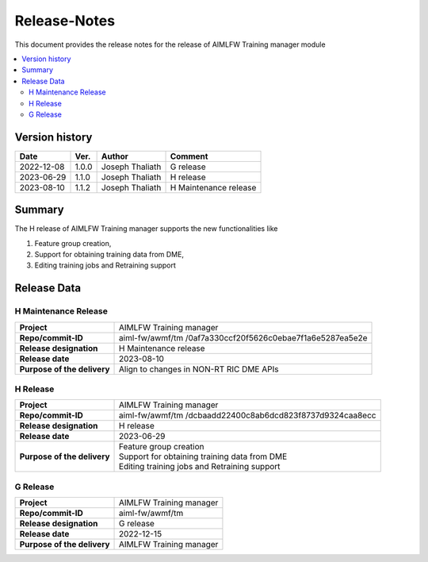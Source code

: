 .. This work is licensed under a Creative Commons Attribution 4.0 International License.
.. SPDX-License-Identifier: CC-B

.. Copyright (c) 2022 Samsung Electronics Co., Ltd. All Rights Reserved.

=============
Release-Notes
=============

This document provides the release notes for the release of AIMLFW Training manager module

.. contents::
   :depth: 3
   :local:

Version history
===============

+--------------------+--------------------+--------------------+----------------------+
| **Date**           | **Ver.**           | **Author**         | **Comment**          |
|                    |                    |                    |                      |
+--------------------+--------------------+--------------------+----------------------+
| 2022-12-08         | 1.0.0              | Joseph Thaliath    | G release            |
|                    |                    |                    |                      |
+--------------------+--------------------+--------------------+----------------------+
| 2023-06-29         | 1.1.0              | Joseph Thaliath    | H release            |
|                    |                    |                    |                      |
+--------------------+--------------------+--------------------+----------------------+
| 2023-08-10         | 1.1.2              | Joseph Thaliath    | H Maintenance release|
|                    |                    |                    |                      |
+--------------------+--------------------+--------------------+----------------------+


Summary
=======

The H release of AIMLFW Training manager supports the new functionalities like

#. Feature group creation,
#. Support for obtaining training data from DME,
#. Editing training jobs and Retraining support


Release Data
============

H Maintenance Release
---------------------

+--------------------------------------+------------------------------------------------+
| **Project**                          | AIMLFW Training manager                        |
|                                      |                                                |
+--------------------------------------+------------------------------------------------+
| **Repo/commit-ID**                   | aiml-fw/awmf/tm                                |
|                                      | /0af7a330ccf20f5626c0ebae7f1a6e5287ea5e2e      |
+--------------------------------------+------------------------------------------------+
| **Release designation**              | H  Maintenance release                         |
|                                      |                                                |
+--------------------------------------+------------------------------------------------+
| **Release date**                     | 2023-08-10                                     |
|                                      |                                                |
+--------------------------------------+------------------------------------------------+
| **Purpose of the delivery**          | Align to changes in NON-RT RIC DME APIs        |
+--------------------------------------+------------------------------------------------+


H Release
---------

+--------------------------------------+------------------------------------------------+
| **Project**                          | AIMLFW Training manager                        |
|                                      |                                                |
+--------------------------------------+------------------------------------------------+
| **Repo/commit-ID**                   | aiml-fw/awmf/tm                                |
|                                      | /dcbaadd22400c8ab6dcd823f8737d9324caa8ecc      |
+--------------------------------------+------------------------------------------------+
| **Release designation**              | H release                                      |
|                                      |                                                |
+--------------------------------------+------------------------------------------------+
| **Release date**                     | 2023-06-29                                     |
|                                      |                                                |
+--------------------------------------+------------------------------------------------+
| **Purpose of the delivery**          | | Feature group creation                       |
|                                      | | Support for obtaining training data from DME |
|                                      | | Editing training jobs and Retraining support |
+--------------------------------------+------------------------------------------------+


G Release
---------

+--------------------------------------+--------------------------------------+
| **Project**                          | AIMLFW Training manager              |
|                                      |                                      |
+--------------------------------------+--------------------------------------+
| **Repo/commit-ID**                   | aiml-fw/awmf/tm                      |
|                                      |                                      |
+--------------------------------------+--------------------------------------+
| **Release designation**              | G release                            |
|                                      |                                      |
+--------------------------------------+--------------------------------------+
| **Release date**                     | 2022-12-15                           |
|                                      |                                      |
+--------------------------------------+--------------------------------------+
| **Purpose of the delivery**          | AIMLFW Training manager              |
|                                      |                                      |
+--------------------------------------+--------------------------------------+
